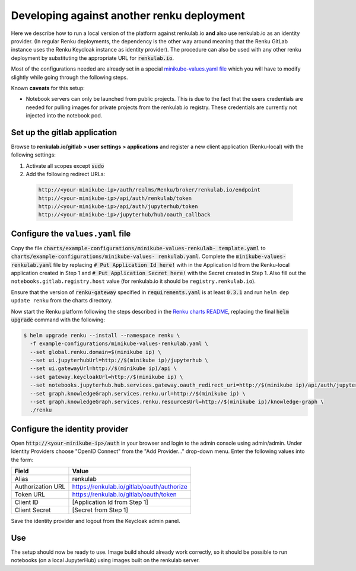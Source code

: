 .. _renkulab.io:

Developing against another renku deployment
===========================================

Here we describe how to run a local version of the platform against
renkulab.io **and** also use renkulab.io as an identity provider. (In regular
Renku deployments, the dependency is the other way around meaning that the
Renku GitLab instance uses the Renku Keycloak instance as identity provider).
The procedure can also be used with any other renku deployment by substituting
the appropriate URL for :code:`renkulab.io`.

Most of the configurations needed are already set in a special `minikube-values.yaml file`_
which you will have to modify slightly while going through the following steps.

.. _`minikube-values.yaml file`:
  https://github.com/SwissDataScienceCenter/renku/blob/master/charts/example-configurations/minikube-values-renkulab-template.yaml

Known **caveats** for this setup:

- Notebook servers can only be launched from public projects. This is due to the
  fact that the users credentials are needed for pulling images for private
  projects from the renkulab.io registry. These credentials are currently not
  injected into the notebook pod.

Set up the gitlab application
-----------------------------

Browse to **renkulab.io/gitlab > user settings > applications** and register a
new client application (Renku-local) with the following settings:

#. Activate all scopes except :code:`sudo`
#. Add the following redirect URLs:

  .. code-block:: console

    http://<your-minikube-ip>/auth/realms/Renku/broker/renkulab.io/endpoint
    http://<your-minikube-ip>/api/auth/renkulab/token
    http://<your-minikube-ip>/api/auth/jupyterhub/token
    http://<your-minikube-ip>/jupyterhub/hub/oauth_callback

Configure the ``values.yaml`` file
----------------------------------

Copy the file :code:`charts/example-configurations/minikube-values-renkulab-
template.yaml` to :code:`charts/example-configurations/minikube-values-
renkulab.yaml`. Complete the :code:`minikube-values-renkulab.yaml` file by
replacing :code:`# Put Application Id here!` with in the Application Id from
the Renku-local application created in Step 1 and :code:`# Put Application
Secret here!` with the Secret created in Step 1. Also fill out the
``notebooks.gitlab.registry.host`` value (for renkulab.io it should be
``registry.renkulab.io``).

Ensure that the version of :code:`renku-gateway` specified in
:code:`requirements.yaml` is at least :code:`0.3.1` and run ``helm dep update
renku`` from the charts directory.

Now start the Renku platform following the steps described in the `Renku
charts README`_, replacing the final :code:`helm upgrade` command with the
following:

.. _`Renku charts README`: https://github.com/SwissDataScienceCenter/renku/blob/master/charts/README.rst

.. code-block:: console

  $ helm upgrade renku --install --namespace renku \
    -f example-configurations/minikube-values-renkulab.yaml \
    --set global.renku.domain=$(minikube ip) \
    --set ui.jupyterhubUrl=http://$(minikube ip)/jupyterhub \
    --set ui.gatewayUrl=http://$(minikube ip)/api \
    --set gateway.keycloakUrl=http://$(minikube ip) \
    --set notebooks.jupyterhub.hub.services.gateway.oauth_redirect_uri=http://$(minikube ip)/api/auth/jupyterhub/token \
    --set graph.knowledgeGraph.services.renku.url=http://$(minikube ip) \
    --set graph.knowledgeGraph.services.renku.resourcesUrl=http://$(minikube ip)/knowledge-graph \
    ./renku

Configure the identity provider
-------------------------------

Open :code:`http://<your-minikube-ip>/auth` in your browser and login to the
admin console using admin/admin. Under Identity Providers choose "OpenID Connect" from
the "Add Provider..." drop-down menu. Enter the following values into the form:

+-------------------+--------------------------------------------+
| Field             | Value                                      |
+===================+============================================+
| Alias             | renkulab                                   |
+-------------------+--------------------------------------------+
| Authorization URL | https://renkulab.io/gitlab/oauth/authorize |
+-------------------+--------------------------------------------+
| Token URL         | https://renkulab.io/gitlab/oauth/token     |
+-------------------+--------------------------------------------+
| Client ID         | [Application Id from Step 1]               |
+-------------------+--------------------------------------------+
| Client Secret     | [Secret from Step 1]                       |
+-------------------+--------------------------------------------+


Save the identity provider and logout from the Keycloak admin panel.

Use
---

The setup should now be ready to use. Image build should already work correctly,
so it should be possible to run notebooks (on a local JupyterHub) using images
built on the renkulab server.
